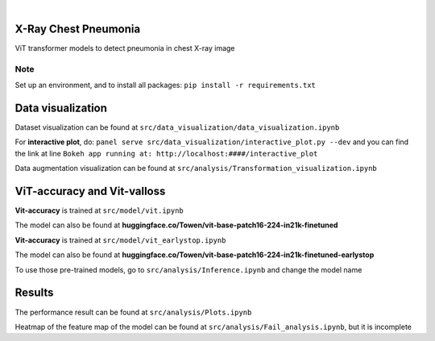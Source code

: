 .. These are examples of badges you might want to add to your README:
   please update the URLs accordingly

    .. image:: https://api.cirrus-ci.com/github/<USER>/chest.svg?branch=main
        :alt: Built Status
        :target: https://cirrus-ci.com/github/<USER>/chest
    .. image:: https://readthedocs.org/projects/chest/badge/?version=latest
        :alt: ReadTheDocs
        :target: https://chest.readthedocs.io/en/stable/
    .. image:: https://img.shields.io/coveralls/github/<USER>/chest/main.svg
        :alt: Coveralls
        :target: https://coveralls.io/r/<USER>/chest
    .. image:: https://img.shields.io/pypi/v/chest.svg
        :alt: PyPI-Server
        :target: https://pypi.org/project/chest/
    .. image:: https://img.shields.io/conda/vn/conda-forge/chest.svg
        :alt: Conda-Forge
        :target: https://anaconda.org/conda-forge/chest
    .. image:: https://pepy.tech/badge/chest/month
        :alt: Monthly Downloads
        :target: https://pepy.tech/project/chest
    .. image:: https://img.shields.io/twitter/url/http/shields.io.svg?style=social&label=Twitter
        :alt: Twitter
        :target: https://twitter.com/chest

.. image:: https://img.shields.io/badge/-PyScaffold-005CA0?logo=pyscaffold
    :alt: Project generated with PyScaffold
    :target: https://pyscaffold.org/

|

=====
X-Ray Chest Pneumonia
=====

ViT transformer models to detect pneumonia in chest X-ray image 

.. _pyscaffold-notes:

Note
====

Set up an environment, and to install all packages: ``pip install -r requirements.txt``

=====
Data visualization 
=====

.. image:: imgs/data.png

.. image:: imgs/xray.png

Dataset visualization can be found at ``src/data_visualization/data_visualization.ipynb``

For **interactive plot**, do: ``panel serve src/data_visualization/interactive_plot.py --dev`` and you can find the link at line ``Bokeh app running at: http://localhost:####/interactive_plot``

Data augmentation visualization can be found at ``src/analysis/Transformation_visualization.ipynb``

=====
ViT-accuracy and Vit-valloss
=====

.. image:: imgs/vit_figure.png

**Vit-accuracy** is trained at ``src/model/vit.ipynb``

The model can also be found at **huggingface.co/Towen/vit-base-patch16-224-in21k-finetuned**

**Vit-accuracy** is trained at ``src/model/vit_earlystop.ipynb``

The model can also be found at **huggingface.co/Towen/vit-base-patch16-224-in21k-finetuned-earlystop**

To use those pre-trained models, go to ``src/analysis/Inference.ipynb`` and change the model name

=====
Results
=====

.. image:: imgs/output.png

The performance result can be found at ``src/analysis/Plots.ipynb``

Heatmap of the feature map of the model can be found at ``src/analysis/Fail_analysis.ipynb``, but it is incomplete
